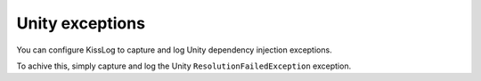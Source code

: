 Unity exceptions
=====================

You can configure KissLog to capture and log Unity dependency injection exceptions.

To achive this, simply capture and log the Unity ``ResolutionFailedException`` exception.

.. code-block:: c#
    :caption: UnityDependencyResolver.cs
    :emphasize-lines: 19,26,27

    namespace MyApplication
    {
        public class UnityDependencyResolver : IDependencyResolver
        {
            private readonly IUnityContainer _unityContainer;
            public UnityDependencyResolver(IUnityContainer unityContainer)
            {
                _unityContainer = unityContainer;
            }

            public object GetService(Type serviceType)
            {
                try
                {
                    return _unityContainer.Resolve(serviceType);
                }
                catch (Exception ex)
                {
                    if (ex is Microsoft.Practices.Unity.ResolutionFailedException)
                    {
                        Microsoft.Practices.Unity.ResolutionFailedException unityEx = (Microsoft.Practices.Unity.ResolutionFailedException)ex;

                        if (serviceType.FullName.StartsWith("System.") == false)
                        {
                            // log the Unity exception
                            ILogger logger = Logger.Factory.Get(categoryName: "Unity");
                            logger.Error(unityEx);
                        }
                    }

                    return null;
                }
            }

            public IEnumerable<object> GetServices(Type serviceType)
            {
                try
                {
                    return _unityContainer.ResolveAll(serviceType);
                }
                catch (ResolutionFailedException)
                {
                    return new List<object>();
                }
            }
        }
    }

.. code-block:: c#
    :caption: Global.asax
    :emphasize-lines: 10
        
    namespace MyApplication
    {
        public class MvcApplication : HttpApplication
        {
            protected void Application_Start()
            {
                UnityContainer unityContainer = UnityConfig.CreateContainer();

                IDependencyResolver dependencyResolver = new UnityDependencyResolver(unityContainer);
                DependencyResolver.SetResolver(dependencyResolver);
            }
        }
    }

.. code-block:: c#
    :caption: UnityConfig.cs
        
    namespace MyApplication
    {
        public static class UnityConfig
        {
            private static UnityContainer CreateContainer()
            {
                var container = new UnityContainer();

                container.RegisterType<ITenantConfiguration, TenantConfiguration>();
                container.RegisterType<IMemberRepository, MemberRepository>();

                return container;
            }
        }
    }
